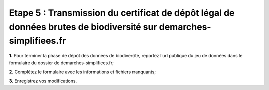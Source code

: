 .. Etape 5 : Transmission du certificat de dépôt légal de données brutes de biodiversité sur demarches-simplifiees.fr

Etape 5 : Transmission du certificat de dépôt légal de données brutes de biodiversité sur demarches-simplifiees.fr
==================================================================================================================

.. raw:: html

   <video controls src="../../_static/processus_dbb_certificat.mp4" width=100% frameborder="0" allowfullscreen></video>

**1.** Pour terminer la phase de dépôt des données de biodiversité, reportez l’url publique du jeu de données dans le formulaire du dossier de demarches-simplifiees.fr;

**2.** Complétez le formulaire avec les informations et fichiers manquants;

**3.** Enregistrez vos modifications.

